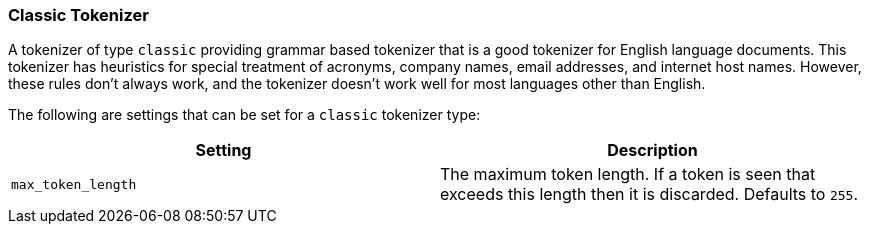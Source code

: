 [[analysis-classic-tokenizer]]
=== Classic Tokenizer

A tokenizer of type `classic` providing grammar based tokenizer that is
a good tokenizer for English language documents. This tokenizer has 
heuristics for special treatment of acronyms, company names, email addresses,
and internet host names. However, these rules don't always work, and 
the tokenizer doesn't work well for most languages other than English.

The following are settings that can be set for a `classic` tokenizer
type:

[cols="<,<",options="header",]
|=======================================================================
|Setting |Description
|`max_token_length` |The maximum token length. If a token is seen that
exceeds this length then it is discarded. Defaults to `255`.
|=======================================================================

